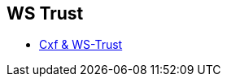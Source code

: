 :noaudio:

== WS Trust

* http://cxf.apache.org/docs/ws-trust.html[Cxf & WS-Trust]

ifdef::showscript[]
[.notes]
****

== WS Trust

****
endif::showscript[]